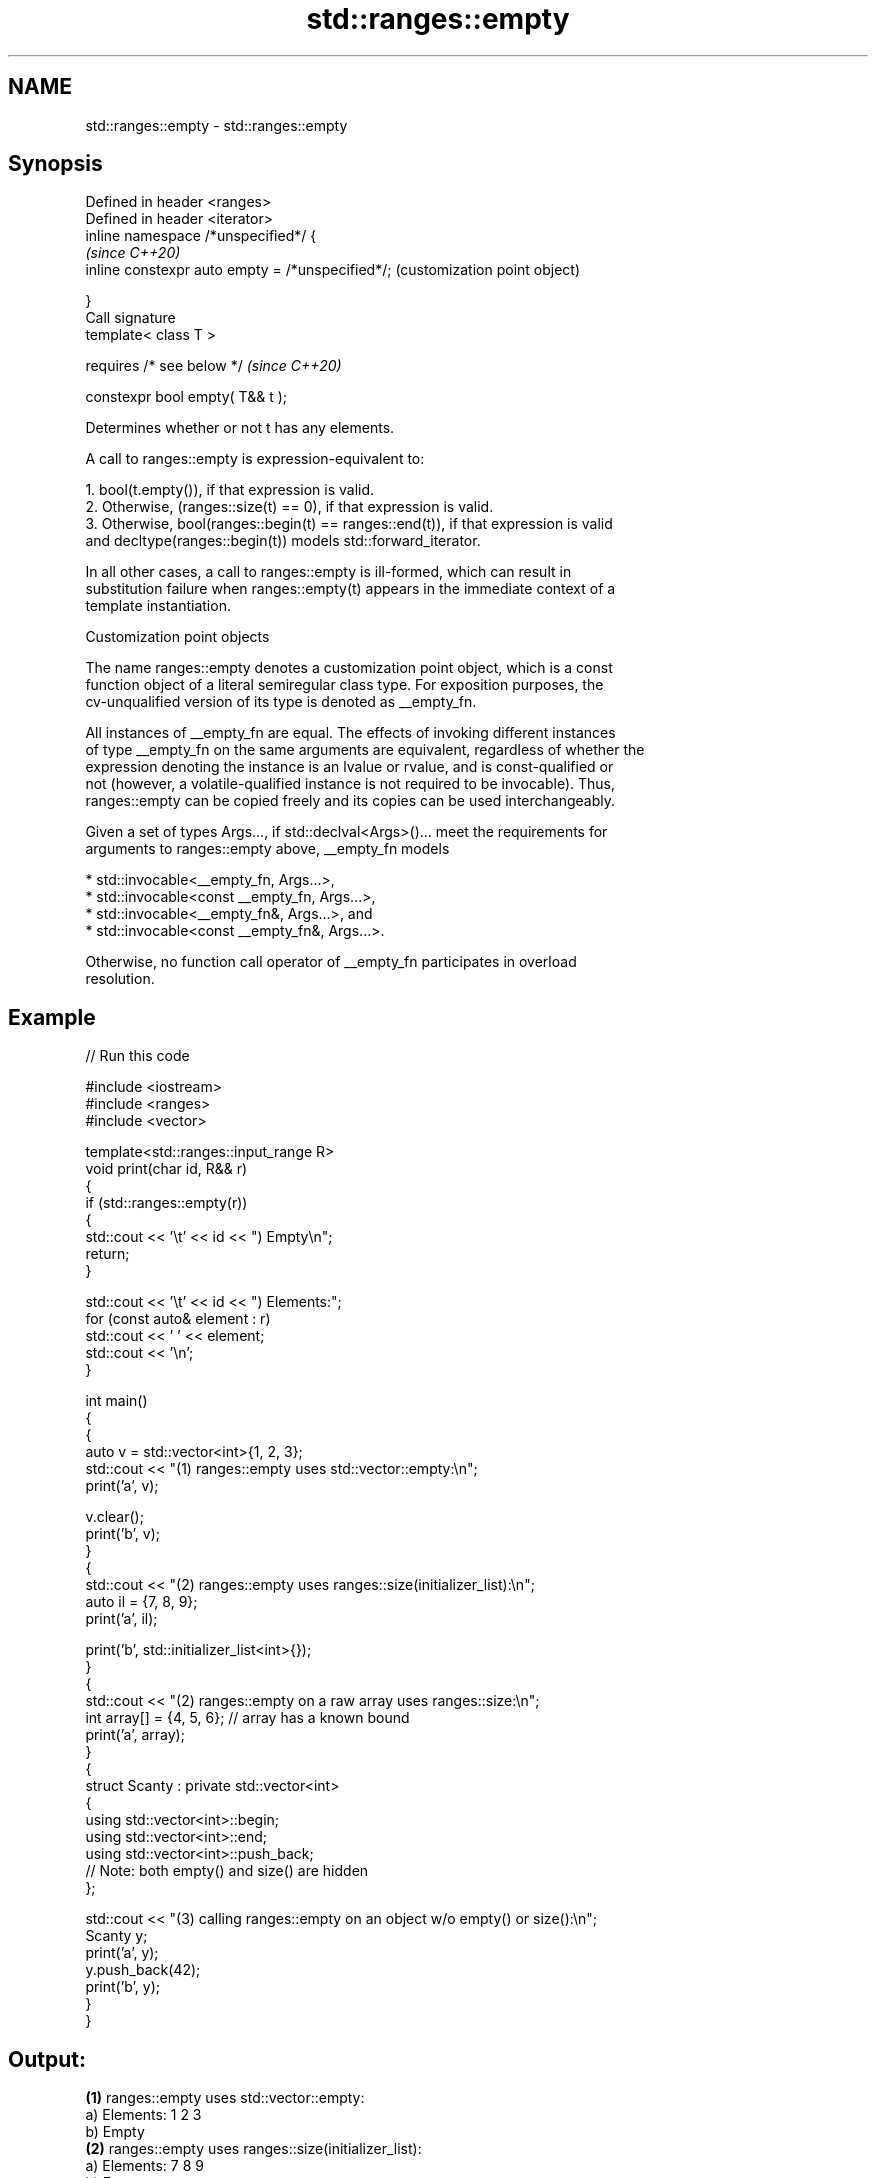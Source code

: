 .TH std::ranges::empty 3 "2024.06.10" "http://cppreference.com" "C++ Standard Libary"
.SH NAME
std::ranges::empty \- std::ranges::empty

.SH Synopsis
   Defined in header <ranges>
   Defined in header <iterator>
   inline namespace /*unspecified*/ {
                                                       \fI(since C++20)\fP
       inline constexpr auto empty = /*unspecified*/;  (customization point object)

   }
   Call signature
   template< class T >

       requires /* see below */                        \fI(since C++20)\fP

   constexpr bool empty( T&& t );

   Determines whether or not t has any elements.

   A call to ranges::empty is expression-equivalent to:

    1. bool(t.empty()), if that expression is valid.
    2. Otherwise, (ranges::size(t) == 0), if that expression is valid.
    3. Otherwise, bool(ranges::begin(t) == ranges::end(t)), if that expression is valid
       and decltype(ranges::begin(t)) models std::forward_iterator.

   In all other cases, a call to ranges::empty is ill-formed, which can result in
   substitution failure when ranges::empty(t) appears in the immediate context of a
   template instantiation.

  Customization point objects

   The name ranges::empty denotes a customization point object, which is a const
   function object of a literal semiregular class type. For exposition purposes, the
   cv-unqualified version of its type is denoted as __empty_fn.

   All instances of __empty_fn are equal. The effects of invoking different instances
   of type __empty_fn on the same arguments are equivalent, regardless of whether the
   expression denoting the instance is an lvalue or rvalue, and is const-qualified or
   not (however, a volatile-qualified instance is not required to be invocable). Thus,
   ranges::empty can be copied freely and its copies can be used interchangeably.

   Given a set of types Args..., if std::declval<Args>()... meet the requirements for
   arguments to ranges::empty above, __empty_fn models

     * std::invocable<__empty_fn, Args...>,
     * std::invocable<const __empty_fn, Args...>,
     * std::invocable<__empty_fn&, Args...>, and
     * std::invocable<const __empty_fn&, Args...>.

   Otherwise, no function call operator of __empty_fn participates in overload
   resolution.

.SH Example


// Run this code

 #include <iostream>
 #include <ranges>
 #include <vector>

 template<std::ranges::input_range R>
 void print(char id, R&& r)
 {
     if (std::ranges::empty(r))
     {
         std::cout << '\\t' << id << ") Empty\\n";
         return;
     }

     std::cout << '\\t' << id << ") Elements:";
     for (const auto& element : r)
         std::cout << ' ' << element;
     std::cout << '\\n';
 }

 int main()
 {
     {
         auto v = std::vector<int>{1, 2, 3};
         std::cout << "(1) ranges::empty uses std::vector::empty:\\n";
         print('a', v);

         v.clear();
         print('b', v);
     }
     {
         std::cout << "(2) ranges::empty uses ranges::size(initializer_list):\\n";
         auto il = {7, 8, 9};
         print('a', il);

         print('b', std::initializer_list<int>{});
     }
     {
         std::cout << "(2) ranges::empty on a raw array uses ranges::size:\\n";
         int array[] = {4, 5, 6}; // array has a known bound
         print('a', array);
     }
     {
         struct Scanty : private std::vector<int>
         {
             using std::vector<int>::begin;
             using std::vector<int>::end;
             using std::vector<int>::push_back;
             // Note: both empty() and size() are hidden
         };

         std::cout << "(3) calling ranges::empty on an object w/o empty() or size():\\n";
         Scanty y;
         print('a', y);
         y.push_back(42);
         print('b', y);
     }
 }

.SH Output:

 \fB(1)\fP ranges::empty uses std::vector::empty:
         a) Elements: 1 2 3
         b) Empty
 \fB(2)\fP ranges::empty uses ranges::size(initializer_list):
         a) Elements: 7 8 9
         b) Empty
 \fB(2)\fP ranges::empty on a raw array uses ranges::size:
         a) Elements: 4 5 6
 \fB(3)\fP calling ranges::empty on an object w/o empty() or size():
         a) Empty
         b) Elements: 42

.SH See also

   empty   checks whether the container is empty
   \fI(C++17)\fP \fI(function template)\fP
